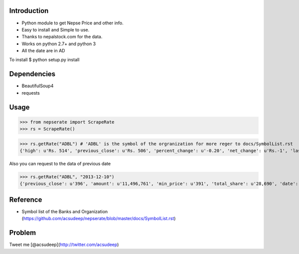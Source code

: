 Introduction
----------
- Python module to get Nepse Price and other info. 
- Easy to install and Simple to use.
- Thanks to nepalstock.com for the data. 
- Works on python 2.7+ and python 3
- All the date are in AD

To install
$ python setup.py install


Dependencies
----------

* BeautifulSoup4
* requests


Usage
----------

>>> from nepserate import ScrapeRate
>>> rs = ScrapeRate()

>>> rs.getRate("ADBL") # 'ADBL' is the symbol of the orgranization for more reger to docs/SymbolList.rst
{'high': u'Rs. 514', 'previous_close': u'Rs. 506', 'percent_change': u'-0.20', 'net_change': u'Rs.-1', 'last_traded_date': '2014-10-22', 'ADBL': 'Agricultural Development Bank Ltd', 'last_traded_price': '505', 'low': u'Rs. 495'}

Also you can request to the data of previous date 

>>> rs.getRate("ADBL", "2013-12-10")
{'previous_close': u'396', 'amount': u'11,496,761', 'min_price': u'391', 'total_share': u'28,690', 'date': '2013-12-10', 'number_of_transaction': u'192', 'closing_price': u'400', 'difference_rs': u'4', 'ADBL': 'Agricultural Development Bank Ltd', 'max_price': u'405'}


Reference
----------
- Symbol list of the Banks and Organization (https://github.com/acsudeep/nepserate/blob/master/docs/SymbolList.rst)


Problem
---------
Tweet me [@acsudeep](http://twitter.com/acsudeep)
